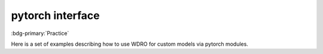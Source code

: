 pytorch interface
=================

:bdg-primary:`Practice`

Here is a set of examples describing how to use WDRO for custom models via pytorch modules.
